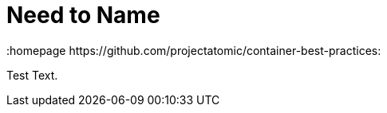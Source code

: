 // vim: set syntax=asciidoc:
[[Chapter_2]]
= Need to Name
:data-uri:
:icons:
:toc:
:toclevels 4:
:numbered:
:homepage https://github.com/projectatomic/container-best-practices:

Test Text.


